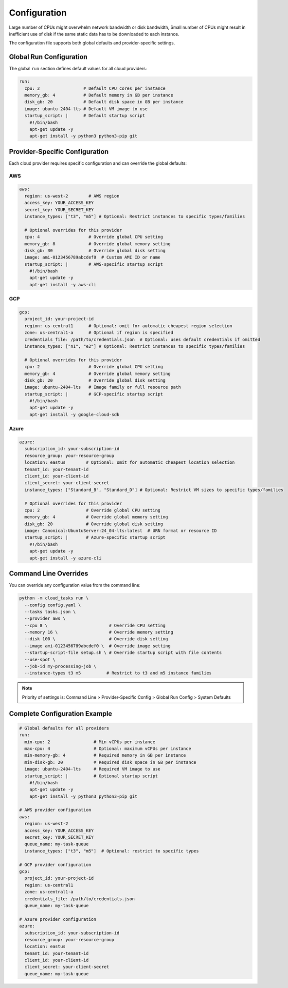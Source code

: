 Configuration
=============

Large number of CPUs might overwhelm network bandwidth or disk bandwidth,
Small number of CPUs might result in inefficient use of disk if the same static
data has to be downloaded to each instance.


The configuration file supports both global defaults and provider-specific settings.

Global Run Configuration
------------------------

The global ``run`` section defines default values for all cloud providers:

.. code-block:: yaml

    run:
      cpu: 2                 # Default CPU cores per instance
      memory_gb: 4           # Default memory in GB per instance
      disk_gb: 20            # Default disk space in GB per instance
      image: ubuntu-2404-lts # Default VM image to use
      startup_script: |      # Default startup script
        #!/bin/bash
        apt-get update -y
        apt-get install -y python3 python3-pip git

Provider-Specific Configuration
-------------------------------

Each cloud provider requires specific configuration and can override the global defaults:

AWS
~~~

.. code-block:: yaml

    aws:
      region: us-west-2        # AWS region
      access_key: YOUR_ACCESS_KEY
      secret_key: YOUR_SECRET_KEY
      instance_types: ["t3", "m5"] # Optional: Restrict instances to specific types/families

      # Optional overrides for this provider
      cpu: 4                   # Override global CPU setting
      memory_gb: 8             # Override global memory setting
      disk_gb: 30              # Override global disk setting
      image: ami-0123456789abcdef0  # Custom AMI ID or name
      startup_script: |        # AWS-specific startup script
        #!/bin/bash
        apt-get update -y
        apt-get install -y aws-cli

GCP
~~~

.. code-block:: yaml

    gcp:
      project_id: your-project-id
      region: us-central1      # Optional: omit for automatic cheapest region selection
      zone: us-central1-a      # Optional if region is specified
      credentials_file: /path/to/credentials.json  # Optional: uses default credentials if omitted
      instance_types: ["n1", "e2"] # Optional: Restrict instances to specific types/families

      # Optional overrides for this provider
      cpu: 2                   # Override global CPU setting
      memory_gb: 4             # Override global memory setting
      disk_gb: 20              # Override global disk setting
      image: ubuntu-2404-lts   # Image family or full resource path
      startup_script: |        # GCP-specific startup script
        #!/bin/bash
        apt-get update -y
        apt-get install -y google-cloud-sdk

Azure
~~~~~

.. code-block:: yaml

    azure:
      subscription_id: your-subscription-id
      resource_group: your-resource-group
      location: eastus        # Optional: omit for automatic cheapest location selection
      tenant_id: your-tenant-id
      client_id: your-client-id
      client_secret: your-client-secret
      instance_types: ["Standard_B", "Standard_D"] # Optional: Restrict VM sizes to specific types/families

      # Optional overrides for this provider
      cpu: 2                  # Override global CPU setting
      memory_gb: 4            # Override global memory setting
      disk_gb: 20             # Override global disk setting
      image: Canonical:UbuntuServer:24_04-lts:latest  # URN format or resource ID
      startup_script: |       # Azure-specific startup script
        #!/bin/bash
        apt-get update -y
        apt-get install -y azure-cli

Command Line Overrides
----------------------

You can override any configuration value from the command line:

.. code-block:: bash

    python -m cloud_tasks run \
      --config config.yaml \
      --tasks tasks.json \
      --provider aws \
      --cpu 8 \                        # Override CPU setting
      --memory 16 \                    # Override memory setting
      --disk 100 \                     # Override disk setting
      --image ami-0123456789abcdef0 \  # Override image setting
      --startup-script-file setup.sh \ # Override startup script with file contents
      --use-spot \
      --job-id my-processing-job \
      --instance-types t3 m5          # Restrict to t3 and m5 instance families

.. note::
   Priority of settings is: Command Line > Provider-Specific Config > Global Run Config > System Defaults

Complete Configuration Example
------------------------------

.. code-block:: yaml

    # Global defaults for all providers
    run:
      min-cpu: 2                 # Min vCPUs per instance
      max-cpu: 4                 # Optional: maximum vCPUs per instance
      min-memory-gb: 4           # Required memory in GB per instance
      min-disk-gb: 20            # Required disk space in GB per instance
      image: ubuntu-2404-lts     # Required VM image to use
      startup_script: |          # Optional startup script
        #!/bin/bash
        apt-get update -y
        apt-get install -y python3 python3-pip git

    # AWS provider configuration
    aws:
      region: us-west-2
      access_key: YOUR_ACCESS_KEY
      secret_key: YOUR_SECRET_KEY
      queue_name: my-task-queue
      instance_types: ["t3", "m5"]  # Optional: restrict to specific types

    # GCP provider configuration
    gcp:
      project_id: your-project-id
      region: us-central1
      zone: us-central1-a
      credentials_file: /path/to/credentials.json
      queue_name: my-task-queue

    # Azure provider configuration
    azure:
      subscription_id: your-subscription-id
      resource_group: your-resource-group
      location: eastus
      tenant_id: your-tenant-id
      client_id: your-client-id
      client_secret: your-client-secret
      queue_name: my-task-queue
